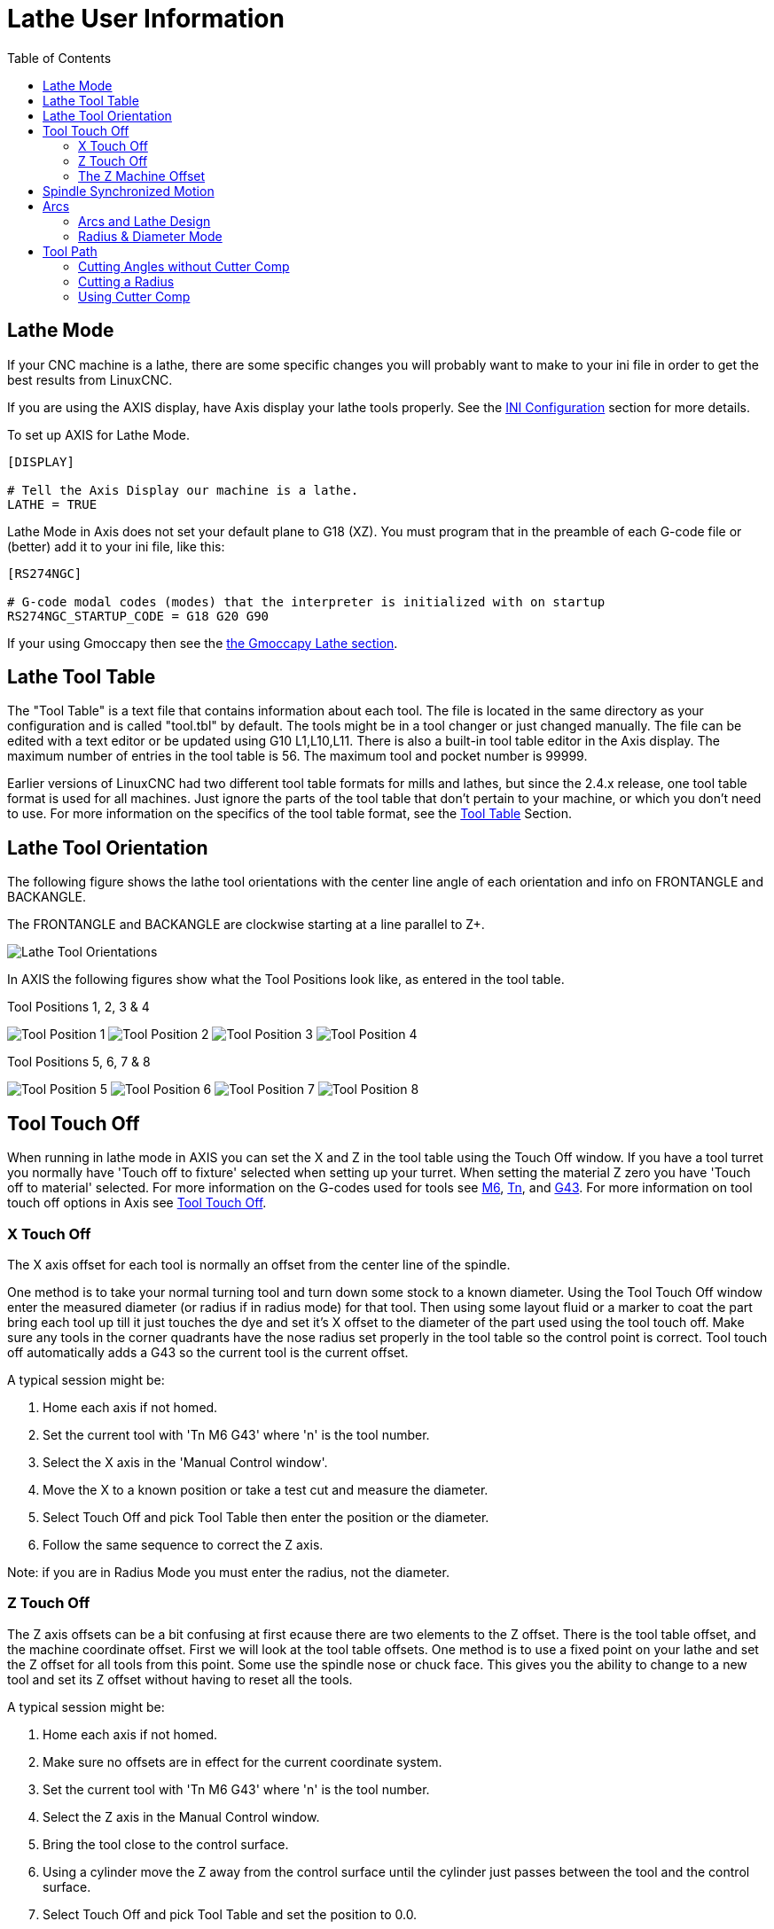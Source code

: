 :lang: en
:toc:

[[cha:lathe-user-information]]
= Lathe User Information(((Lathe User Information)))

== Lathe Mode

If your CNC machine is a lathe, there are some specific changes you
will probably want to make to your ini file in order to get the
best results from LinuxCNC.

If you are using the AXIS display,
have Axis display your lathe tools properly.
See the <<cha:ini-configuration,INI Configuration>> section for more details.

To set up AXIS for Lathe Mode.

---------------------------------------
[DISPLAY]

# Tell the Axis Display our machine is a lathe.
LATHE = TRUE
---------------------------------------

Lathe Mode in Axis does not set your default plane to G18 (XZ). You
must program that in the preamble of each G-code file or
(better) add it to your ini file, like this:

---------------------------------------
[RS274NGC]

# G-code modal codes (modes) that the interpreter is initialized with on startup
RS274NGC_STARTUP_CODE = G18 G20 G90
---------------------------------------

If your using Gmoccapy then see the <<gmoccapy:lathe-section,the Gmoccapy Lathe section>>.

[[sec:lathe-tool-table]]
== Lathe Tool Table

The "Tool Table" is a text file that contains information about each tool.
The file is located in the same directory as your configuration and is called "tool.tbl" by default.
The tools might be in a tool changer or just changed manually.
The file can be edited with a text editor or be updated using G10 L1,L10,L11.
There is also a built-in tool table editor in the Axis display.
The maximum number of entries in the tool table is 56.
The maximum tool and pocket number is 99999.

Earlier versions of LinuxCNC had two different tool table formats for mills and lathes, but since the 2.4.x release, one tool table format is used for all machines.
Just ignore the parts of the tool table that don't pertain to your machine, or which you don't need to use.
For more information on the specifics of the tool table format, see the <<sec:tool-table,Tool Table>> Section.

[[sec:lathe-tool-orientation]]
== Lathe Tool Orientation

The following figure shows the lathe tool orientations with the center line
angle of each orientation and info on FRONTANGLE and BACKANGLE.

The FRONTANGLE and BACKANGLE are clockwise starting at a line parallel to Z+.

image::images/tool-positions_en.svg["Lathe Tool Orientations",align="center"]

In AXIS the following figures show what the Tool Positions look like, as entered in the tool table.

.Tool Positions 1, 2, 3 & 4[[fig:Outil-Positions-1-2-3-4]](((Outils en positions 1, 2, 3 et 4)))
image:images/tool-pos-1_en.svg["Tool Position 1"]
image:images/tool-pos-2_en.svg["Tool Position 2"]
image:images/tool-pos-3_en.svg["Tool Position 3"]
image:images/tool-pos-4_en.svg["Tool Position 4"]

.Tool Positions 5, 6, 7 & 8[[fig:Outil-Positions-5-6-7-8]](((Outils en positions 5, 6, 7 et 8)))
image:images/tool-pos-5_en.svg["Tool Position 5"]
image:images/tool-pos-6_en.svg["Tool Position 6"]
image:images/tool-pos-7_en.svg["Tool Position 7"]
image:images/tool-pos-8_en.svg["Tool Position 8"]

== Tool Touch Off

When running in lathe mode in AXIS you can set the X and Z in the tool
table using the Touch Off window. If you have a tool turret you normally
have 'Touch off to fixture' selected when setting up your turret. When
setting the material Z zero you have 'Touch off to material' selected.
For more information on the G-codes used for tools see
<<mcode:m6,M6>>, <<sec:select-tool,Tn>>, and <<gcode:g43,G43>>.
For more information on tool touch off options in Axis see
<<axis:tool-touch-off,Tool Touch Off>>.

=== X Touch Off

The X axis offset for each tool is normally an offset from the center line of the spindle.

One method is to take your normal turning tool and turn down some stock to a known diameter.
Using the Tool Touch Off window enter the measured diameter
(or radius if in radius mode) for that tool.
Then using some layout fluid or a marker to coat the part
bring each tool up till it just touches the dye and set it's X offset to
the diameter of the part used using the tool touch off.
Make sure any tools in the corner quadrants have the nose radius
set properly in the tool table so the control point is correct.
Tool touch off automatically adds a G43
so the current tool is the current offset.

A typical session might be:

 . Home each axis if not homed.
 . Set the current tool with 'Tn M6 G43' where 'n' is the tool number.
 . Select the X axis in the 'Manual Control window'.
 . Move the X to a known position or take a test cut and measure the diameter.
 . Select Touch Off and pick Tool Table then enter the position or the diameter.
 . Follow the same sequence to correct the Z axis.

Note: if you are in Radius Mode you must enter the radius, not the diameter.

=== Z Touch Off

The Z axis offsets can be a bit confusing at first
ecause there are two elements to the Z offset.
There is the tool table offset, and the machine coordinate offset.
First we will look at the tool table offsets.
One method is to use a fixed point on your lathe and
set the Z offset for all tools from this point.
Some use the spindle nose or chuck face.
This gives you the ability to change to a new tool and
set its Z offset without having to reset all the tools.

A typical session might be:

 . Home each axis if not homed.
 . Make sure no offsets are in effect for the current coordinate system.
 . Set the current tool with 'Tn M6 G43' where 'n' is the tool number.
 . Select the Z axis in the Manual Control window.
 . Bring the tool close to the control surface.
 . Using a cylinder move the Z away from the control surface until the
   cylinder just passes between the tool and the control surface.
 . Select Touch Off and pick Tool Table and set the position to 0.0.
 . Repeat for each tool using the same cylinder.

Now all the tools are offset the same distance from a standard position.
If you change a tool like a drill bit you repeat the above and
it is now in sync with the rest of the tools for Z offset.
Some tools might require a bit of cyphering to determine
the control point from the touch off point.
For example, if you have a 0.125" wide parting tool and
you touch the left side off but want the right to be Z0,
then enter 0.125" in the touch off window.

=== The Z Machine Offset

Once all the tools have the Z offset entered into the tool table,
you can use any tool to set the machine offset
using the machine coordinate system.

A typical session might be:

 . Home each axis if not homed.
 . Set the current tool with "Tn M6" where "n" is the tool number.
 . Issue a G43 so the current tool offset is in effect.
 . Bring the tool to the work piece and set the machine Z offset.

If you forget to set the G43 for the current tool when you set the
machine coordinate system offset, you will not get what you expect,
as the tool offset will be added to the current offset when
the tool is used in your program.

== Spindle Synchronized Motion

Spindle synchronized motion requires a quadrature encoder connected
to the spindle with one index pulse per revolution. See the motion
man page and the <<cha:spindle-control,Spindle Control Example>> for more
information.

.Threading
The G76 threading cycle is used for both internal and external threads.
For more information see the <<gcode:g76,G76>> Section.

.Constant Surface Speed
CSS or Constant Surface Speed uses the machine X origin modified by the tool X
offset to compute the spindle speed in RPM. CSS will track changes in tool
offsets. The X <<sec:machine-coordinate-system,machine origin>> should be when
the reference tool (the one with zero offset) is at the center of rotation.
For more information see the <<gcode:g96-g97,G96>> Section.

.Feed per Revolution
Feed per revolution will move the Z axis by the F amount per revolution.
This is not for threading, use G76 for threading.
For more information see the <<gcode:g93-g94-g95,G95>> Section.

== Arcs

Calculating arcs can be mind challenging enough without considering
radius and diameter mode on lathes as well as machine coordinate system
orientation. The following applies to center format arcs. On a lathe
you should include G18 in your preamble as the default is G17 even if
you're in lathe mode, in the user interface Axis. Arcs in G18 XZ plane
use I (X axis) and K (Z axis) offsets.

=== Arcs and Lathe Design

The typical lathe has the spindle on the left of the operator and the
tools on the operator side of the spindle center line. This is
typically set up with the imaginary Y axis (+) pointing at the floor.

The following will be true on this type of setup:

- The Z axis (+) points to the right, away from the spindle.
- The X axis (+) points toward the operator, and when on the operator
  side of the spindle the X values are positive.

Some lathes with tools on the back side have the imaginary Y axis (+)
pointing up.

G2/G3 Arc directions are based on the axis they rotate around. In the
case of lathes, it is the imaginary Y axis. If the Y axis (+) points
toward the floor, you have to look up for the arc to appear to go in the
correct direction. So looking from above you reverse the G2/G3 for the
arc to appear to go in the correct direction.

=== Radius & Diameter Mode

When calculating arcs in radius mode you only have to remember the
direction of rotation as it applies to your lathe.

When calculating arcs in diameter mode X is diameter and the X offset (I) is radius even if you're in G7 diameter mode.

== Tool Path

The control point for the tool follows the programmed path. The
control point is the intersection of a line parallel to the X and Z
axis and tangent to the tool tip diameter, as defined when you touch
off the X and Z axes for that tool. When turning or facing straight
sided parts the cutting path and the tool edge follow the same path.
When turning radius and angles the edge of the tool tip will not follow
the programmed path unless cutter comp is in effect. In the following
figures you can see how the control point does not follow the tool edge
as you might assume.

image::images/control-point_en.svg["Control Point",align="center"]

=== Cutting Angles without Cutter Comp


Now imagine we program a ramp without cutter comp. The programmed path
is shown in the following figure. As you can see in the figure the
programmed path and the desired cut path are one and the same as long
as we are moving in an X or Z direction only.

image::images/ramp-entry_en.svg["Ramp Entry",align="center"]

Now as the control point progresses along the programmed path the
actual cutter edge does not follow the programmed path as shown in the
following figure. There are two ways to solve this, cutter comp and
adjusting your programmed path to compensate for tip radius.

image::images/ramp-cut_en.svg["Ramp Path",align="center"]

In the above example it is a simple exercise to adjust the programmed
path to give the desired actual path by moving the programmed path for
the ramp to the left the radius of the tool tip.

=== Cutting a Radius

In this example we will examine what happens during a radius cut
without cutter comp. In the next figure you see the tool turning the OD
of the part. The control point of the tool is following the programmed
path and the tool is touching the OD of the part.

image::images/radius-1_en.svg["Turning Cut",align="center"]

In this next figure you can see as the tool approaches the end of the
part the control point still follows the path but the tool tip has left
the part and is cutting air. You can also see that even though a radius
has been programmed the part will actually end up with a square corner.

image::images/radius-2_en.svg["Radius Cut",align="center"]

Now you can see as the control point follows the radius programmed the
tool tip has left the part and is now cutting air.

image::images/radius-3_en.svg["Radius Cut",align="center"]

In the final figure we can see the tool tip will finish cutting the
face but leave a square corner instead of a nice radius. Notice also
that if you program the cut to end at the center of the part a small
amount of material will be left from the radius of the tool. To finish
a face cut to the center of a part you have to program the tool to go
past center at least the nose radius of the tool.

image::images/radius-4_en.svg["Face Cut Image",align="center"]

=== Using Cutter Comp

- When using cutter comp on a lathe think of the tool tip radius as the radius of a round cutter.
- When using cutter comp the path must be large enough for a round tool that will not gouge into the next line.
- When cutting straight lines on the lathe you might not want to use cutter comp.
  For example boring a hole with a tight fitting boring bar you may not have enough room to do the exit move.
- The entry move into a cutter comp arc is important to get the correct results.
